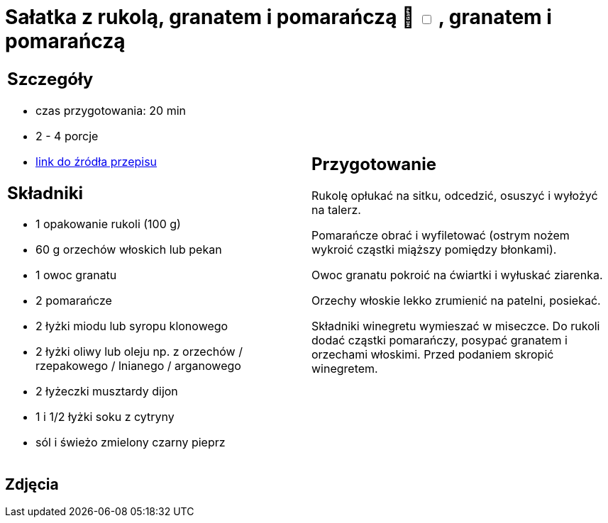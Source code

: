 = Sałatka z rukolą, granatem i pomarańczą 🌱 +++ <label class="switch"><input data-status="off" type="checkbox"><span class="slider round"></span></label>+++ , granatem i pomarańczą

[cols=".<a,.<a"]
[frame=none]
[grid=none]
|===
|
== Szczegóły
* czas przygotowania: 20 min
* 2 - 4 porcje
* https://www.kwestiasmaku.com/zielony_srodek/granat/salatka_z_rukoli_pomaranczy_granatu/przepis.html[link do źródła przepisu]

== Składniki
* 1 opakowanie rukoli (100 g)
* 60 g orzechów włoskich lub pekan
* 1 owoc granatu
* 2 pomarańcze
* 2 łyżki miodu lub syropu klonowego
* 2 łyżki oliwy lub oleju np. z orzechów / rzepakowego / lnianego / arganowego
* 2 łyżeczki musztardy dijon
* 1 i 1/2 łyżki soku z cytryny
* sól i świeżo zmielony czarny pieprz

|
== Przygotowanie
Rukolę opłukać na sitku, odcedzić, osuszyć i wyłożyć na talerz.

Pomarańcze obrać i wyfiletować (ostrym nożem wykroić cząstki miąższy pomiędzy błonkami).

Owoc granatu pokroić na ćwiartki i wyłuskać ziarenka.

Orzechy włoskie lekko zrumienić na patelni, posiekać.

Składniki winegretu wymieszać w miseczce. Do rukoli dodać cząstki pomarańczy, posypać granatem i orzechami włoskimi. Przed podaniem skropić winegretem.

|===

[.text-center]
== Zdjęcia
